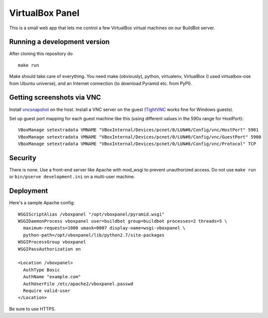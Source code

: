 VirtualBox Panel
================

This is a small web app that lets me control a few VirtualBox virtual machines
on our BuildBot server.

.. figure:: http://i.imgur.com/uxIPp.png
   :alt: screenshot
   :width: 640
   :height: 388


Running a development version
-----------------------------

After cloning this repository do ::

    make run

Make should take care of everything.  You need make (obviously),
python, virtualenv, VirtualBox (I used virtualbox-ose from Ubuntu universe),
and an Internet connection (to download Pyramid etc. from PyPI).


Getting screenshots via VNC
---------------------------

Install `vncsnapshot`_ on the host.  Install a VNC server on the guest
(`TightVNC`_ works fine for Windows guests).

.. _vncsnapshot: http://packages.ubuntu.com/search?keywords=vncsnapshot
.. _TightVNC: http://www.tightvnc.com/download.php

Set up guest port mapping for each guest machine like this (using different
values in the 590x range for HostPort)::

    VBoxManage setextradata VMNAME "VBoxInternal/Devices/pcnet/0/LUN#0/Config/vnc/HostPort" 5901
    VBoxManage setextradata VMNAME "VBoxInternal/Devices/pcnet/0/LUN#0/Config/vnc/GuestPort" 5900
    VBoxManage setextradata VMNAME "VBoxInternal/Devices/pcnet/0/LUN#0/Config/vnc/Protocol" TCP


Security
--------

There is none.  Use a front-end server like Apache with mod_wsgi to prevent
unauthorized access.  Do not use ``make run`` or ``bin/pserve development.ini``
on a multi-user machine.


Deployment
----------

Here's a sample Apache config::

  WSGIScriptAlias /vboxpanel "/opt/vboxpanel/pyramid.wsgi"
  WSGIDaemonProcess vboxpanel user=buildbot group=buildbot processes=2 threads=5 \
    maximum-requests=1000 umask=0007 display-name=wsgi-vboxpanel \
    python-path=/opt/vboxpanel/lib/python2.7/site-packages
  WSGIProcessGroup vboxpanel
  WSGIPassAuthorization on

  <Location /vboxpanel>
    AuthType Basic
    AuthName "example.com"
    AuthUserFile /etc/apache2/vboxpanel.passwd
    Require valid-user
  </Location>

Be sure to use HTTPS.

